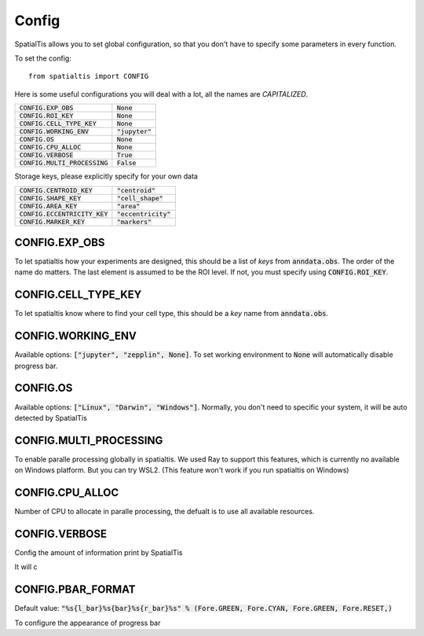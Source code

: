 Config
--------

SpatialTis allows you to set global configuration, so that you don't have to specify
some parameters in every function.

To set the config::

    from spatialtis import CONFIG

Here is some useful configurations you will deal with a lot, all the names are *CAPITALIZED*.


+---------------------------------+-------------------+
| :code:`CONFIG.EXP_OBS`          | :code:`None`      |
+---------------------------------+-------------------+
| :code:`CONFIG.ROI_KEY`          | :code:`None`      |
+---------------------------------+-------------------+
| :code:`CONFIG.CELL_TYPE_KEY`    | :code:`None`      |
+---------------------------------+-------------------+
| :code:`CONFIG.WORKING_ENV`      | :code:`"jupyter"` |
+---------------------------------+-------------------+
| :code:`CONFIG.OS`               | :code:`None`      |
+---------------------------------+-------------------+
| :code:`CONFIG.CPU_ALLOC`        | :code:`None`      |
+---------------------------------+-------------------+
| :code:`CONFIG.VERBOSE`          | :code:`True`      |
+---------------------------------+-------------------+
| :code:`CONFIG.MULTI_PROCESSING` | :code:`False`     |
+---------------------------------+-------------------+

Storage keys, please explicitly specify for your own data

+---------------------------------+------------------------+
| :code:`CONFIG.CENTROID_KEY`     | :code:`"centroid"`     |
+---------------------------------+------------------------+
| :code:`CONFIG.SHAPE_KEY`        | :code:`"cell_shape"`   |
+---------------------------------+------------------------+
| :code:`CONFIG.AREA_KEY`         | :code:`"area"`         |
+---------------------------------+------------------------+
| :code:`CONFIG.ECCENTRICITY_KEY` | :code:`"eccentricity"` |
+---------------------------------+------------------------+
| :code:`CONFIG.MARKER_KEY`       | :code:`"markers"`      |
+---------------------------------+------------------------+


CONFIG.EXP_OBS
=================
To let spatialtis how your experiments are designed, this should be a list of `keys` from :code:`anndata.obs`.
The order of the name do matters. The last element is assumed to be the ROI level. If not, you must specify using
:code:`CONFIG.ROI_KEY`.


CONFIG.CELL_TYPE_KEY
=====================
To let spatialtis know where to find your cell type, this should be a `key` name from :code:`anndata.obs`.


CONFIG.WORKING_ENV
===================

Available options: :code:`["jupyter", "zepplin", None]`.
To set working environment to :code:`None` will automatically disable progress bar.


CONFIG.OS
===================

Available options: :code:`["Linux", "Darwin", "Windows"]`.
Normally, you don't need to specific your system, it will be auto detected by SpatialTis


CONFIG.MULTI_PROCESSING
=========================

To enable paralle processing globally in spatialtis. We used Ray to support this features, which is currently no available
on Windows platform. But you can try WSL2. (This feature won't work if you run spatialtis on Windows)


CONFIG.CPU_ALLOC
================

Number of CPU to allocate in paralle processing, the defualt is to use all available resources.


CONFIG.VERBOSE
===============

Config the amount of information print by SpatialTis

It will c


CONFIG.PBAR_FORMAT
====================

Default value: :code:`"%s{l_bar}%s{bar}%s{r_bar}%s" % (Fore.GREEN, Fore.CYAN, Fore.GREEN, Fore.RESET,)`

To configure the appearance of progress bar

